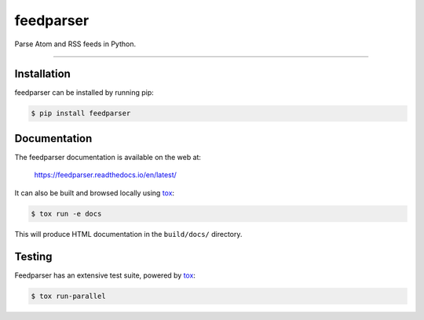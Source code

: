 ..
    This file is part of feedparser.
    Copyright 2010-2025 Kurt McKee <contactme@kurtmckee.org>
    Copyright 2002-2008 Mark Pilgrim
    Released under the BSD 2-clause license.

feedparser
##########

Parse Atom and RSS feeds in Python.

----


Installation
============

feedparser can be installed by running pip:

..  code-block:: console

    $ pip install feedparser


Documentation
=============

The feedparser documentation is available on the web at:

    https://feedparser.readthedocs.io/en/latest/

It can also be built and browsed locally using `tox`_:

..  code-block:: console

    $ tox run -e docs

This will produce HTML documentation in the ``build/docs/`` directory.


Testing
=======

Feedparser has an extensive test suite, powered by `tox`_:

..  code-block:: console

    $ tox run-parallel


..  Links
..  =====
..
..  _tox: https://tox.wiki/
